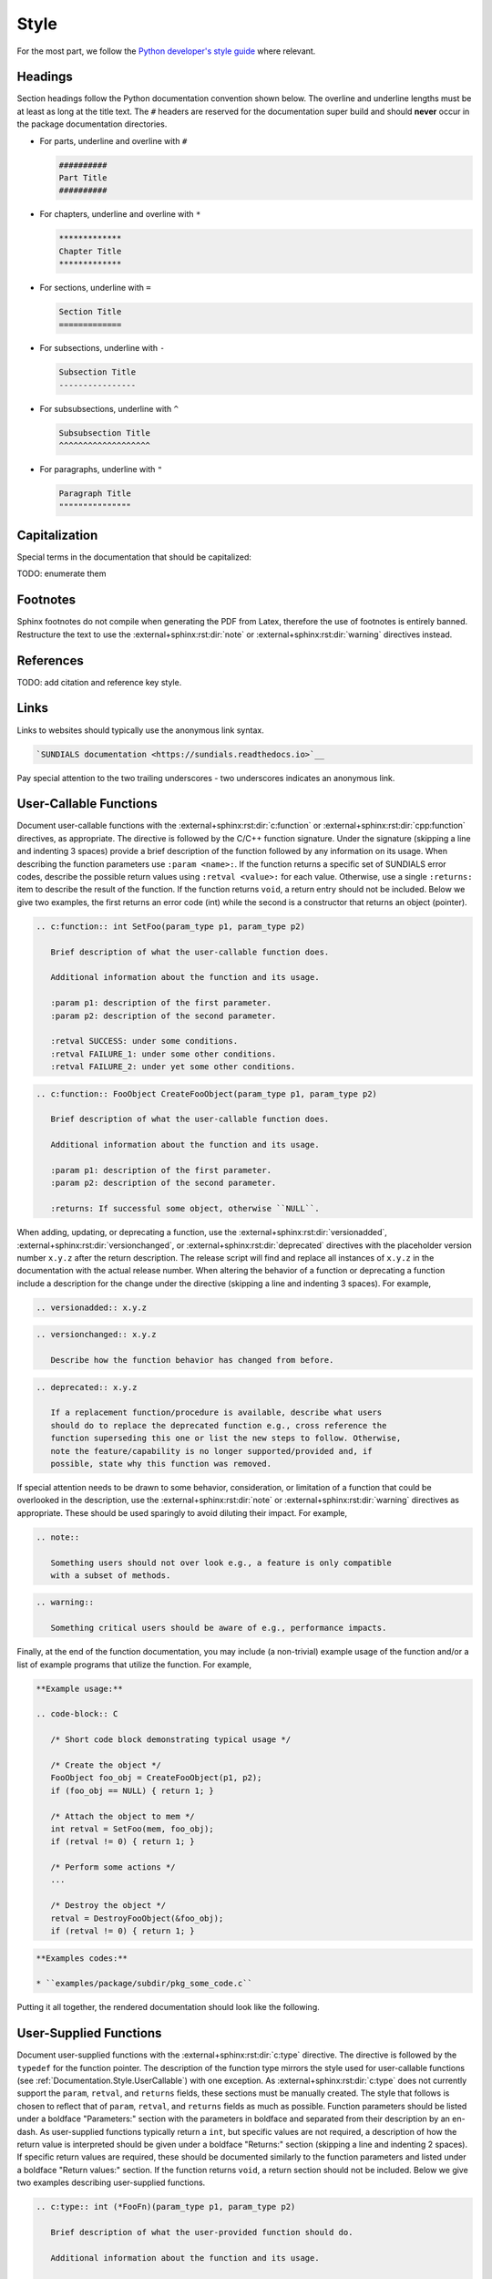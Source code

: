 ..
   Author(s): David J. Gardner @ LLNL
   -----------------------------------------------------------------------------
   SUNDIALS Copyright Start
   Copyright (c) 2025, Lawrence Livermore National Security,
   University of Maryland Baltimore County, and the SUNDIALS contributors.
   Copyright (c) 2013, Lawrence Livermore National Security
   and Southern Methodist University.
   Copyright (c) 2002, Lawrence Livermore National Security.
   All rights reserved.

   See the top-level LICENSE and NOTICE files for details.

   SPDX-License-Identifier: BSD-3-Clause
   SUNDIALS Copyright End
   -----------------------------------------------------------------------------

.. _Documentation.Style:

Style
=====

For the most part, we follow the `Python developer's style guide
<https://devguide.python.org/documentation/style-guide>`__ where relevant.

Headings
--------

Section headings follow the Python documentation convention shown below. The
overline and underline lengths must be at least as long at the title text. The
``#`` headers are reserved for the documentation super build and should **never**
occur in the package documentation directories.

* For parts, underline and overline with ``#``

  .. code-block:: rst

     ##########
     Part Title
     ##########

* For chapters, underline and overline with ``*``

  .. code-block:: rst

     *************
     Chapter Title
     *************

* For sections, underline with ``=``

  .. code-block:: rst

     Section Title
     =============

* For subsections, underline with ``-``

  .. code-block:: rst

     Subsection Title
     ----------------

* For subsubsections, underline with ``^``

  .. code-block:: rst

     Subsubsection Title
     ^^^^^^^^^^^^^^^^^^^

* For paragraphs, underline with ``"``

  .. code-block:: rst

     Paragraph Title
     """""""""""""""

Capitalization
--------------

Special terms in the documentation that should be capitalized:

TODO: enumerate them

Footnotes
---------

Sphinx footnotes do not compile when generating the PDF from Latex, therefore
the use of footnotes is entirely banned. Restructure the text to use the
:external+sphinx:rst:dir:`note` or :external+sphinx:rst:dir:`warning` directives
instead.

References
----------

TODO: add citation and reference key style.

Links
-----

Links to websites should typically use the anonymous link syntax.

.. code-block:: rst

   `SUNDIALS documentation <https://sundials.readthedocs.io>`__

Pay special attention to the two trailing underscores - two underscores
indicates an anonymous link.


.. _Documentation.Style.UserCallable:

User-Callable Functions
-----------------------

Document user-callable functions with the :external+sphinx:rst:dir:`c:function`
or :external+sphinx:rst:dir:`cpp:function` directives, as appropriate. The
directive is followed by the C/C++ function signature. Under the signature
(skipping a line and indenting 3 spaces) provide a brief description of the
function followed by any information on its usage. When describing the function
parameters use ``:param <name>:``. If the function returns a specific set of
SUNDIALS error codes, describe the possible return values using ``:retval
<value>:`` for each value. Otherwise, use a single ``:returns:`` item to
describe the result of the function. If the function returns ``void``, a return
entry should not be included. Below we give two examples, the first returns an
error code (int) while the second is a constructor that returns an object
(pointer).

.. code-block:: rst

   .. c:function:: int SetFoo(param_type p1, param_type p2)

      Brief description of what the user-callable function does.

      Additional information about the function and its usage.

      :param p1: description of the first parameter.
      :param p2: description of the second parameter.

      :retval SUCCESS: under some conditions.
      :retval FAILURE_1: under some other conditions.
      :retval FAILURE_2: under yet some other conditions.

.. code-block:: rst

   .. c:function:: FooObject CreateFooObject(param_type p1, param_type p2)

      Brief description of what the user-callable function does.

      Additional information about the function and its usage.

      :param p1: description of the first parameter.
      :param p2: description of the second parameter.

      :returns: If successful some object, otherwise ``NULL``.

When adding, updating, or deprecating a function, use the
:external+sphinx:rst:dir:`versionadded`,
:external+sphinx:rst:dir:`versionchanged`, or
:external+sphinx:rst:dir:`deprecated` directives with the placeholder version
number ``x.y.z`` after the return description. The release script will find and
replace all instances of ``x.y.z`` in the documentation with the actual release
number. When altering the behavior of a function or deprecating a function
include a description for the change under the directive (skipping a line and
indenting 3 spaces). For example,

.. code-block:: rst

   .. versionadded:: x.y.z

.. code-block:: rst

   .. versionchanged:: x.y.z

      Describe how the function behavior has changed from before.

.. code-block:: rst

   .. deprecated:: x.y.z

      If a replacement function/procedure is available, describe what users
      should do to replace the deprecated function e.g., cross reference the
      function superseding this one or list the new steps to follow. Otherwise,
      note the feature/capability is no longer supported/provided and, if
      possible, state why this function was removed.

If special attention needs to be drawn to some behavior, consideration, or
limitation of a function that could be overlooked in the description, use the
:external+sphinx:rst:dir:`note` or :external+sphinx:rst:dir:`warning` directives
as appropriate. These should be used sparingly to avoid diluting their impact.
For example,

.. code-block:: rst

   .. note::

      Something users should not over look e.g., a feature is only compatible
      with a subset of methods.

.. code-block:: rst

   .. warning::

      Something critical users should be aware of e.g., performance impacts.

Finally, at the end of the function documentation, you may include (a
non-trivial) example usage of the function and/or a list of example programs
that utilize the function. For example,

.. code-block:: rst

   **Example usage:**

   .. code-block:: C

      /* Short code block demonstrating typical usage */

      /* Create the object */
      FooObject foo_obj = CreateFooObject(p1, p2);
      if (foo_obj == NULL) { return 1; }

      /* Attach the object to mem */
      int retval = SetFoo(mem, foo_obj);
      if (retval != 0) { return 1; }

      /* Perform some actions */
      ...

      /* Destroy the object */
      retval = DestroyFooObject(&foo_obj);
      if (retval != 0) { return 1; }

.. code-block:: rst

   **Examples codes:**

   * ``examples/package/subdir/pkg_some_code.c``

Putting it all together, the rendered documentation should look like the
following.

.. c:function:: int FooSetBar(void* foo_obj, int bar_value)
   :nocontentsentry:
   :noindexentry:

   This function sets the value of Bar in a FooObject.

   The default value for Bar is :math:`10`. An input value :math:`< 0` will
   reset Bar to the default value.

   :param foo_obj: the FooObject.
   :param bar_value: the value of Bar.

   :retval SUCCESS: if the value was successfully set.
   :retval NULL_OBJ: if the ``foo_obj`` was ``NULL``.

   .. versionadded:: 1.1.0

   .. versionchanged:: 2.0.0

      The type of p1 was changed from ``unsigned int`` to ``int``

   .. note::

      Utilizing this capability requires building with Bar enabled.

   .. warning::

      Setting values greater than 100 may degrade performance.

   **Example usage:**

   .. code-block:: C

      /* Create the object */
      void* foo_obj = CreateFooObject(p1, p2);
      if (foo_obj == NULL) { return 1; }

      /* Update the value of Bar */
      int retval = FooSetBar(foo_obj, 50);
      if (retval != 0) { return 1; }

      /* Perform some actions */
      ...

   **Examples codes:**

   * ``examples/package/subdir/pkg_foo_demo.c``


.. _Documentation.Style.UserSupplied:

User-Supplied Functions
-----------------------

Document user-supplied functions with the :external+sphinx:rst:dir:`c:type`
directive. The directive is followed by the ``typedef`` for the function
pointer. The description of the function type mirrors the style used for
user-callable functions (see :ref:`Documentation.Style.UserCallable`) with one
exception. As :external+sphinx:rst:dir:`c:type` does not currently support the
``param``, ``retval``, and ``returns`` fields, these sections must be manually
created. The style that follows is chosen to reflect that of ``param``,
``retval``, and ``returns`` fields as much as possible. Function parameters
should be listed under a boldface "Parameters:" section with the parameters in
boldface and separated from their description by an en-dash. As user-supplied
functions typically return a ``int``, but specific values are not required, a
description of how the return value is interpreted should be given under a
boldface "Returns:" section (skipping a line and indenting 2 spaces). If
specific return values are required, these should be documented similarly to the
function parameters and listed under a boldface "Return values:" section. If the
function returns ``void``, a return section should not be included. Below we
give two examples describing user-supplied functions.

.. code-block:: rst

   .. c:type:: int (*FooFn)(param_type p1, param_type p2)

      Brief description of what the user-provided function should do.

      Additional information about the function and its usage.

      **Parameters:**

      * **p1** -- description of the first parameter.
      * **p2** -- description of the second parameter.

      **Returns:**

        A :c:type:`FooFn` function should return 0 if successful, a positive
        value if a recoverable error occurred, or a negative value if an
        unrecoverable error occurred.

.. code-block:: rst

   .. c:type:: int (*BarFn)(param_type p1, param_type p2)

      Brief description of what the user-provided function should do.

      Additional information about the function and its usage.

      **Parameters:**

      * **p1** -- description of the first parameter.
      * **p2** -- description of the second parameter.

      **Return values:**

      * **VALUE_1** -- under some circumstances.
      * **VALUE_2** -- under some other circumstances.

Other than the difference in the function parameter and return value sections
the remaining guidelines from the user-callable function documentation are the
same. Putting it all together, the rendered documentation should look like the
following.

.. c:type:: int (*FooFn)(double* p1, double* p2)
   :nocontentsentry:
   :noindexentry:

   Brief description of what the user-provided function should do.

   Additional information about the function and its usage.

   **Parameters:**

   * **p1** -- the input array of values.
   * **p2** -- the output array of values.

   **Returns:**

     A :c:type:`FooFn` function should return 0 if successful, a positive value
     if a recoverable error occurred, or a negative value if an unrecoverable
     error occurred.

   .. versionadded:: 2.2.0

   .. note::

      This function is required when using the Foo option.

   **Examples codes:**

   * ``examples/package/subdir/pkg_bar_demo.c``


.. _Documentation.Style.MacroFunction:

Function-like Macros
--------------------

Document function-like macros with the :external+sphinx:rst:dir:`c:macro`
directive followed by the macro. The guidelines for documenting function-like
macros are the same as those used for documenting user-callable functions (see
:ref:`Documentation.Style.UserCallable`) with one exception. As
:external+sphinx:rst:dir:`c:macro` does not include the parameter types, the
types should be included in the parameter descriptions when relevant i.e., when
the macro is a wrapper to function (see :c:macro:`SUNLogInfo`). For example,

.. code-block:: rst

   .. c:macro:: FnLikeMacro(p1, p2)

      Brief description of what the function-like macro does.

      Additional information about the macro and its usage.

      :param p1: the :c:type:`p1_type` parameter.
      :param p2: the :c:type:`p1_type` parameter.

      :retval retval1: under some conditions.
      :retval retval2: under some other conditions.

      .. versionadded:: x.y.z
